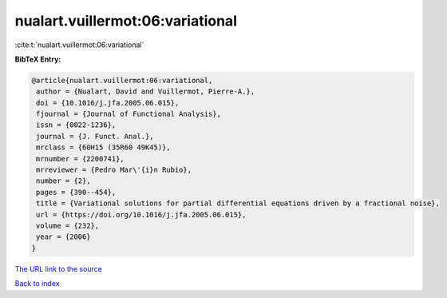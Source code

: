 nualart.vuillermot:06:variational
=================================

:cite:t:`nualart.vuillermot:06:variational`

**BibTeX Entry:**

.. code-block:: bibtex

   @article{nualart.vuillermot:06:variational,
    author = {Nualart, David and Vuillermot, Pierre-A.},
    doi = {10.1016/j.jfa.2005.06.015},
    fjournal = {Journal of Functional Analysis},
    issn = {0022-1236},
    journal = {J. Funct. Anal.},
    mrclass = {60H15 (35R60 49K45)},
    mrnumber = {2200741},
    mrreviewer = {Pedro Mar\'{i}n Rubio},
    number = {2},
    pages = {390--454},
    title = {Variational solutions for partial differential equations driven by a fractional noise},
    url = {https://doi.org/10.1016/j.jfa.2005.06.015},
    volume = {232},
    year = {2006}
   }
`The URL link to the source <ttps://doi.org/10.1016/j.jfa.2005.06.015}>`_


`Back to index <../By-Cite-Keys.html>`_
